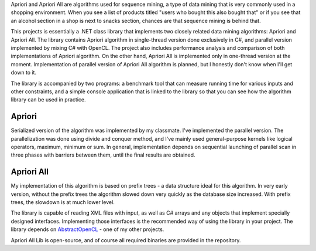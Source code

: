 .. title: Apriori and Apriori All library
.. slug: apriori-all-lib
.. date: 2013-01-21 18:13:00 UTC+02:00
.. tags: Csharp, OpenCL, .NET, Windows, open source, GNU GPL 3.0
.. category: project
.. link:
.. description: library implementing Apriori and Apriori All algorithms
.. type: text
.. template: project.tmpl
.. status: 6
.. github: https://github.com/mbdevpl/AprioriAllLib
.. language: C#, OpenCL
.. license: GNU General Public License v3.0

Apriori and Apriori All are algorithms used for sequence mining, a type of data mining that is very
commonly used in a shopping environment. When you see a list of products titled "users
who bought this also bought that" or if you see that an alcohol section in a shop is next
to snacks section, chances are that sequence mining is behind that.

.. TEASER_END

This projects is essentially a .NET class library that implements two closely related data mining
algorithms: Apriori and Apriori All. The library contains Apriori algorithm in single-thread version
done exclusively in C#, and parallel version implemented by mixing C# with OpenCL.
The project also includes performance analysis and comparison of both implementations
of Apriori algorithm. On the other hand, Apriori All is implemented only in one-thread version
at the moment. Implementation of parallel version of Apriori All algorithm is planned,
but I honestly don't know when I'll get down to it.

The library is accompanied by two programs: a benchmark tool that can measure running time
for various inputs and other constraints, and a simple console application that is linked
to the library so that you can see how the algorithm library can be used in practice.


-------
Apriori
-------

Serialized version of the algorithm was implemented by my classmate. I've implemented
the parallel version. The parallelization was done using divide and conquer method,
and I've mainly used general-purpose kernels like logical operators, maximum, minimum or sum.
In general, implementation depends on sequential launching of parallel scan in three phases
with barriers between them, until the final results are obtained.


-----------
Apriori All
-----------

My implementation of this algorithm is based on prefix trees - a data structure ideal
for this algorithm. In very early version, without the prefix trees the algorithm slowed down
very quickly as the database size increased. With prefix trees, the slowdown is at much lower level.

The library is capable of reading XML files with input, as well as C# arrays and any objects
that implement specially designed interfaces. Implementing those interfaces
is the recommended way of using the library in your project. The library depends
on `AbstractOpenCL </posts/abstract-opencl>`_ - one of my other projects.

Apriori All Lib is open-source, and of course all required binaries are provided in the repository.
